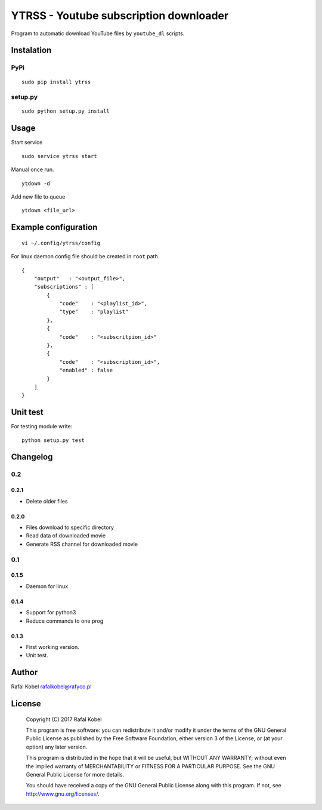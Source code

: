 =======================================
YTRSS - Youtube subscription downloader
=======================================

Program to automatic download YouTube files by ``youtube_dl`` scripts.

.. image:: https://img.shields.io/badge/author-Rafa%C5%82%20Kobel-blue.svg
    :target: https://rafyco.pl

.. image:: https://img.shields.io/travis/rafyco/ytrss.svg
   :target: https://travis-ci.org/rafyco/ytrss

.. image:: https://img.shields.io/github/last-commit/rafyco/ytrss.svg
   :target: https://github.com/rafyco/ytrss

.. image:: https://img.shields.io/github/issues/rafyco/ytrss.svg
   :target: https://github.com/rafyco/ytrss/issues

.. image:: https://img.shields.io/pypi/v/ytrss.svg
   :target: https://pypi.python.org/pypi/ytrss/

.. image:: https://img.shields.io/github/license/rafyco/ytrss.svg
   :target: https://www.gnu.org/licenses/gpl.html


Instalation
-----------

PyPi
~~~~

::

    sudo pip install ytrss

setup.py
~~~~~~~~

::

    sudo python setup.py install

Usage
-----

Start service

::

    sudo service ytrss start

Manual once run.

::

    ytdown -d

Add new file to queue

::

    ytdown <file_url>

Example configuration
---------------------

::

    vi ~/.config/ytrss/config

For linux daemon config file should be created in ``root`` path.

::

    {
        "output"   : "<output_file>",
        "subscriptions" : [
            {
                "code"    : "<playlist_id>",
                "type"    : "playlist"
            },
            {
                "code"    : "<subscritpion_id>"
            },
            {
                "code"    : "<subscription_id>", 
                "enabled" : false
            }
        ]
    }

Unit test
---------

For testing module write:

::

    python setup.py test

Changelog
---------

0.2
~~~

0.2.1
^^^^^

- Delete older files

0.2.0
^^^^^

-  Files download to specific directory
-  Read data of downloaded movie
-  Generate RSS channel for downloaded movie

0.1
~~~

0.1.5
^^^^^

-  Daemon for linux

0.1.4
^^^^^

-  Support for python3
-  Reduce commands to one prog

0.1.3 
^^^^^

-  First working version.
-  Unit test.

Author
------

Rafal Kobel rafalkobel@rafyco.pl

License
-------

    Copyright (C) 2017 Rafal Kobel

    This program is free software: you can redistribute it and/or modify
    it under the terms of the GNU General Public License as published by
    the Free Software Foundation, either version 3 of the License, or
    (at your option) any later version.

    This program is distributed in the hope that it will be useful, but
    WITHOUT ANY WARRANTY; without even the implied warranty of
    MERCHANTABILITY or FITNESS FOR A PARTICULAR PURPOSE. See the GNU
    General Public License for more details.

    You should have received a copy of the GNU General Public License
    along with this program. If not, see http://www.gnu.org/licenses/.
